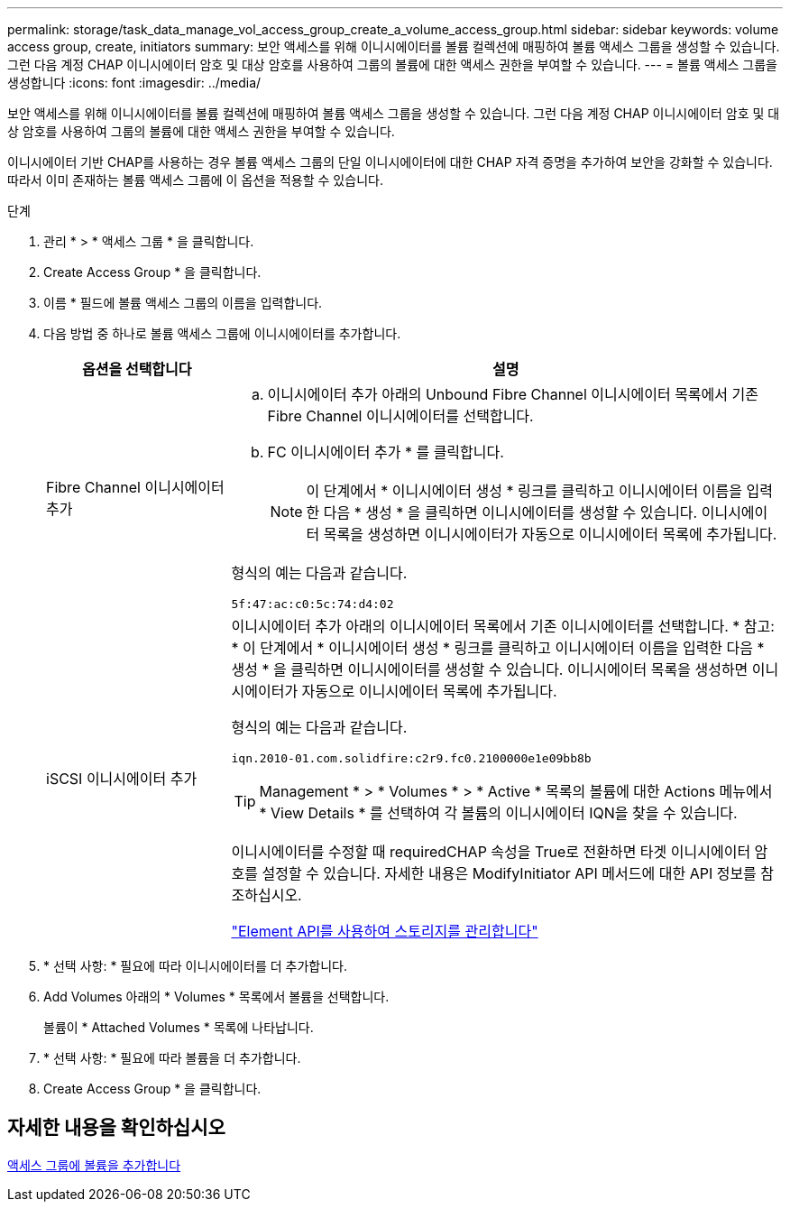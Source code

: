 ---
permalink: storage/task_data_manage_vol_access_group_create_a_volume_access_group.html 
sidebar: sidebar 
keywords: volume access group, create, initiators 
summary: 보안 액세스를 위해 이니시에이터를 볼륨 컬렉션에 매핑하여 볼륨 액세스 그룹을 생성할 수 있습니다. 그런 다음 계정 CHAP 이니시에이터 암호 및 대상 암호를 사용하여 그룹의 볼륨에 대한 액세스 권한을 부여할 수 있습니다. 
---
= 볼륨 액세스 그룹을 생성합니다
:icons: font
:imagesdir: ../media/


[role="lead"]
보안 액세스를 위해 이니시에이터를 볼륨 컬렉션에 매핑하여 볼륨 액세스 그룹을 생성할 수 있습니다. 그런 다음 계정 CHAP 이니시에이터 암호 및 대상 암호를 사용하여 그룹의 볼륨에 대한 액세스 권한을 부여할 수 있습니다.

이니시에이터 기반 CHAP를 사용하는 경우 볼륨 액세스 그룹의 단일 이니시에이터에 대한 CHAP 자격 증명을 추가하여 보안을 강화할 수 있습니다. 따라서 이미 존재하는 볼륨 액세스 그룹에 이 옵션을 적용할 수 있습니다.

.단계
. 관리 * > * 액세스 그룹 * 을 클릭합니다.
. Create Access Group * 을 클릭합니다.
. 이름 * 필드에 볼륨 액세스 그룹의 이름을 입력합니다.
. 다음 방법 중 하나로 볼륨 액세스 그룹에 이니시에이터를 추가합니다.
+
[cols="25,75"]
|===
| 옵션을 선택합니다 | 설명 


 a| 
Fibre Channel 이니시에이터 추가
 a| 
.. 이니시에이터 추가 아래의 Unbound Fibre Channel 이니시에이터 목록에서 기존 Fibre Channel 이니시에이터를 선택합니다.
.. FC 이니시에이터 추가 * 를 클릭합니다.
+

NOTE: 이 단계에서 * 이니시에이터 생성 * 링크를 클릭하고 이니시에이터 이름을 입력한 다음 * 생성 * 을 클릭하면 이니시에이터를 생성할 수 있습니다. 이니시에이터 목록을 생성하면 이니시에이터가 자동으로 이니시에이터 목록에 추가됩니다.



형식의 예는 다음과 같습니다.

[listing]
----
5f:47:ac:c0:5c:74:d4:02
----


 a| 
iSCSI 이니시에이터 추가
 a| 
이니시에이터 추가 아래의 이니시에이터 목록에서 기존 이니시에이터를 선택합니다. * 참고: * 이 단계에서 * 이니시에이터 생성 * 링크를 클릭하고 이니시에이터 이름을 입력한 다음 * 생성 * 을 클릭하면 이니시에이터를 생성할 수 있습니다. 이니시에이터 목록을 생성하면 이니시에이터가 자동으로 이니시에이터 목록에 추가됩니다.

형식의 예는 다음과 같습니다.

[listing]
----
iqn.2010-01.com.solidfire:c2r9.fc0.2100000e1e09bb8b
----

TIP: Management * > * Volumes * > * Active * 목록의 볼륨에 대한 Actions 메뉴에서 * View Details * 를 선택하여 각 볼륨의 이니시에이터 IQN을 찾을 수 있습니다.

이니시에이터를 수정할 때 requiredCHAP 속성을 True로 전환하면 타겟 이니시에이터 암호를 설정할 수 있습니다. 자세한 내용은 ModifyInitiator API 메서드에 대한 API 정보를 참조하십시오.

link:../api/index.html["Element API를 사용하여 스토리지를 관리합니다"]

|===
. * 선택 사항: * 필요에 따라 이니시에이터를 더 추가합니다.
. Add Volumes 아래의 * Volumes * 목록에서 볼륨을 선택합니다.
+
볼륨이 * Attached Volumes * 목록에 나타납니다.

. * 선택 사항: * 필요에 따라 볼륨을 더 추가합니다.
. Create Access Group * 을 클릭합니다.




== 자세한 내용을 확인하십시오

xref:task_data_manage_vol_access_group_add_volumes.adoc[액세스 그룹에 볼륨을 추가합니다]
